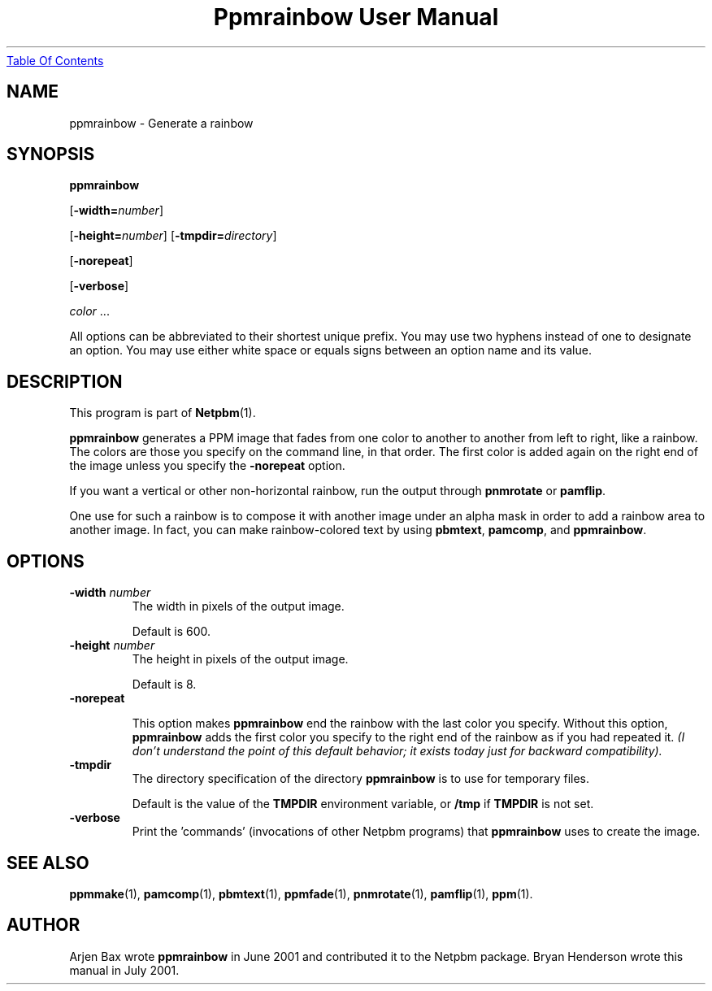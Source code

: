 ." This man page was generated by the Netpbm tool 'makeman' from HTML source.
." Do not hand-hack it!  If you have bug fixes or improvements, please find
." the corresponding HTML page on the Netpbm website, generate a patch
." against that, and send it to the Netpbm maintainer.
.TH "Ppmrainbow User Manual" 0 "1 July 2001" "netpbm documentation"
.UR ppmrainbow.html#index
Table Of Contents
.UE
\&

.UN lbAB
.SH NAME

ppmrainbow - Generate a rainbow

.UN lbAC
.SH SYNOPSIS

\fBppmrainbow\fP

[\fB-width=\fP\fInumber\fP]

[\fB-height=\fP\fInumber\fP]
[\fB-tmpdir=\fP\fIdirectory\fP]

[\fB-norepeat\fP]

[\fB-verbose\fP]

\fIcolor\fP ...
.PP
All options can be abbreviated to their shortest unique prefix.
You may use two hyphens instead of one to designate an option.  You
may use either white space or equals signs between an option name and
its value.

.UN lbAD
.SH DESCRIPTION
.PP
This program is part of
.BR Netpbm (1).

\fBppmrainbow\fP generates a PPM image that fades from one color to
another to another from left to right, like a rainbow.  The colors are
those you specify on the command line, in that order.  The first color
is added again on the right end of the image unless you specify the
\fB-norepeat\fP option.
.PP
If you want a vertical or other non-horizontal rainbow, run the output
through \fBpnmrotate\fP or \fBpamflip\fP.
.PP
One use for such a rainbow is to compose it with another image
under an alpha mask in order to add a rainbow area to another image.
In fact, you can make rainbow-colored text by using \fBpbmtext\fP,
\fBpamcomp\fP, and \fBppmrainbow\fP.

.UN lbAE
.SH OPTIONS


.TP
\fB-width \fP\fInumber\fP
The width in pixels of the output image.
.sp
Default is 600.

.TP
\fB-height \fP\fInumber\fP
The height in pixels of the output image.
.sp
Default is 8.

.TP
\fB-norepeat\fP
     
This option makes \fBppmrainbow\fP end the rainbow with the last
color you specify.  Without this option, \fBppmrainbow\fP adds the
first color you specify to the right end of the rainbow as if you had
repeated it.  \fI(I don't understand the point of this default behavior;
it exists today just for backward compatibility).\fP

.TP
\fB-tmpdir\fP
The directory specification of the directory \fBppmrainbow\fP is
to use for temporary files.
.sp
Default is the value of the \fBTMPDIR\fP environment variable, or
\fB/tmp\fP if \fBTMPDIR\fP is not set.

.TP
\fB-verbose\fP
Print the 'commands' (invocations of other Netpbm
programs) that \fBppmrainbow\fP uses to create the image.



.UN lbAF
.SH SEE ALSO
.BR ppmmake (1),
.BR pamcomp (1),
.BR pbmtext (1),
.BR ppmfade (1),
.BR pnmrotate (1),
.BR pamflip (1),
.BR ppm (1).

.UN lbAG
.SH AUTHOR
.PP
Arjen Bax wrote \fBppmrainbow\fP in June 2001 and contributed it
to the Netpbm package.  Bryan Henderson wrote this manual in July
2001.
